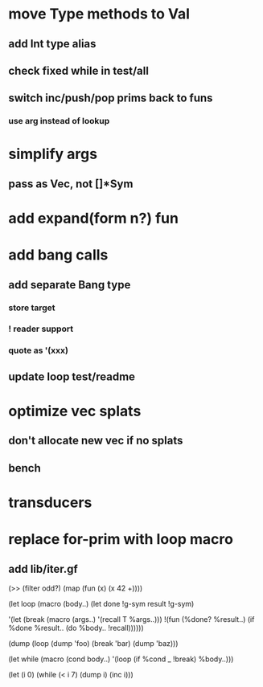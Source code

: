 * move Type methods to Val
** add Int type alias
** check fixed while in test/all
** switch inc/push/pop prims back to funs
*** use arg instead of lookup
* simplify args
** pass as Vec, not []*Sym
* add expand(form n?) fun
* add bang calls
** add separate Bang type
*** store target
*** ! reader support
*** quote as '(xxx)
** update loop test/readme
* optimize vec splats
** don't allocate new vec if no splats
** bench
* transducers
* replace for-prim with loop macro
** add lib/iter.gf

(>> (filter odd?) (map (fun (x) (x 42 +))))

(let loop (macro (body..)
  (let done !g-sym result !g-sym)
  
  '(let (break (macro (args..) '(recall T %args..)))
     !(fun (%done? %result..)
        (if %done %result.. (do %body.. !recall))))))

(dump (loop (dump 'foo) (break 'bar) (dump 'baz)))

(let while (macro (cond body..)
  '(loop
     (if %cond _ !break)
     %body..)))

(let (i 0)
  (while (< i 7)
    (dump i)
    (inc i)))
